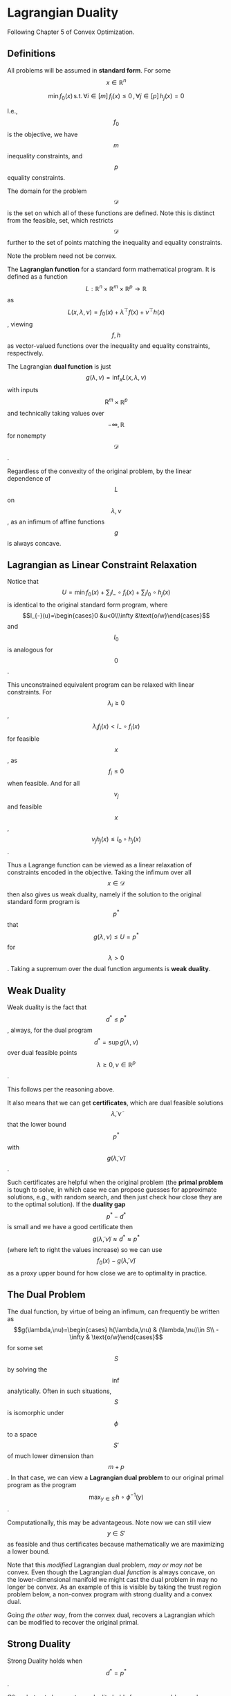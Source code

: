 * Lagrangian Duality

Following Chapter 5 of Convex Optimization.

** Definitions

All problems will be assumed in *standard form*. For some \[x\in\mathbb{R}^n\]

\[\min f_0(x)\,\mathrm{s.t.}\,\forall i\in[m]\,f_i(x)\le 0\,,\forall j\in[p] \,h_j(x)=0\]

I.e., \[f_0\] is the objective, we have \[m\] inequality constraints, and \[p\] equality constraints.

The domain for the problem \[\mathcal{D}\] is the set on which all of these functions are defined. Note
this is distinct from the feasible, set, which restricts \[\mathcal{D}\] further to the set of points
matching the inequality and equality constraints.

Note the problem need not be convex.

The *Lagrangian function* for a standard form mathematical program. It is defined as a function \[L:\mathbb{R}^n\times\mathbb{R}^m\times \mathbb{R}^p\rightarrow\mathbb{R}\] as
\[L(x, \lambda, \nu)=f_0(x)+\lambda^\top f(x)+\nu^\top h(x)\], viewing \[f,h\] as vector-valued functions over the
inequality and equality constraints, respectively.

The Lagrangian *dual function* is just \[g(\lambda, \nu)=\inf_x L(x, \lambda, \nu)\] with inputs \[\mathrm{R}^m\times\mathbb{R}^p\]
and technically taking values over \[-\infty, \mathbb{R}\] for nonempty \[\mathcal{D}\].

Regardless of the convexity of the original problem, by the linear dependence of \[L\] on \[\lambda,\nu\],
as an infimum of affine functions \[g\] is always concave.

** Lagrangian as Linear Constraint Relaxation

Notice that \[U=\min f_0(x)+\sum_i I_{-}\circ f_i(x)+\sum_i I_{0}\circ h_j(x)\] is identical to
the original standard form program, where \[I_{-}(u)=\begin{cases}0 &u<0\\\infty &\text{o/w}\end{cases}\] and \[I_0\] is analogous for \[0\].

This unconstrained equivalent program can be relaxed with linear constraints. For \[\lambda_i\ge 0\],
\[\lambda_i f_i(x)<I_{-}\circ f_i(x)\] for feasible \[x\], as \[f_i\le 0\] when feasible. And for all \[\nu_j\] and feasible \[x\], \[\nu_j h_j(x)\le I_0\circ h_j(x)\].

Thus a Lagrange function can be viewed as a linear relaxation of constraints encoded
in the objective. Taking the infimum over all \[x\in\mathcal{D}\] then also gives us
weak duality, namely if the solution to the original standard form program is \[p^*\] that
\[g(\lambda, \nu)\le U=p^*\] for \[\lambda>0\]. Taking a supremum over the dual function arguments
is *weak duality*.

** Weak Duality

Weak duality is the fact that \[d^*\le p^*\], always, for the dual program \[d^*=\sup g(\lambda, \nu)\] over
dual feasible points \[\lambda\ge 0,\nu\in\mathbb{R}^p\].

This follows per the reasoning above.

It also means that we can get *certificates*, which are dual feasible solutions \[\tilde\lambda, \tilde\nu\]
that the lower bound \[p^*\] with \[g(\tilde\lambda, \tilde \nu)\].

Such certificates are helpful when the original problem (the *primal problem* is tough to solve,
in which case we can propose guesses for approximate solutions, e.g., with random search, and then
just check how close they are to the optimal solution). If the *duality gap* \[p^*-d^*\] is small
and we have a good certificate then \[g(\tilde\lambda,\tilde\nu)\approx d^*\approx p^*\] (where left to right the values increase)
so we can use \[f_0(x)-g(\tilde\lambda,\tilde\nu)\] as a proxy upper bound for how close we are to
optimality in practice.

** The Dual Problem
The dual function, by virtue of being an infimum, can frequently be written as \[g(\lambda,\nu)=\begin{cases} h(\lambda,\nu) & (\lambda,\nu)\in S\\
-\infty & \text{o/w}\end{cases}\]
for some set \[S\] by solving the \[\inf\] analytically. Often in such situations,
\[S\] is isomorphic under \[\phi\] to a space \[S'\] of much lower dimension than \[m+p\]. In that case, we can view
a *Lagrangian dual problem* to our original primal program as the program \[\max_{y\in S'} h\circ\phi^{-1}(y)\].

Computationally, this may be advantageous. Note now we can still view \[y\in S'\] as feasible and thus
certificates because mathematically we are maximizing a lower bound.

Note that this /modified/ Lagrangian dual problem, /may or may not/ be convex. Even though
the Lagrangian dual /function/ is always concave, on the lower-dimensional manifold we might cast
the dual problem in may no longer be convex. As an example of this is visible by taking the trust 
region problem below, a non-convex program with strong duality and a convex dual.

Going /the other way/, from the convex dual, recovers a Lagrangian which can be modified to recover
the original primal.

** Strong Duality

Strong Duality holds when \[d^*=p^*\].

Often, but not always, strong duality holds for convex problems, where \[f_0, f_i\] and optimization domain
are convex.

Things can be similarly variable for non-convex problems, though those often fail to have strong duality.

Note some gotchas (see [[Examples]])
 - Convex doesn't imply efficiency, which is a structural property of \[f_0,f_i,h_j\].
 - Convex and strong duality don't always go hand-in-hand.

To the first point, note that any problem can easily be made convex: simply
define a new variable and constraint \[f_0(x)\le \gamma\] and minimize \[\gamma\].

As an affine objective, its optimum is unchanged if we replace the feasible set
with its convex hull. This yields an equivalent program with the same optimal
value that's convex. One can recover decision variables with a bisection routine
on top of this widened set (up to a certain precision), in polynomial time.

** Geometric Interpretation

The Geometric Interpretation surfaces much intuition about the dual problem (see [[geometric.pdf][Geometric]] notes):

 - The dual is /structurally/ tied to the primal. Notice how programs \[(f_0,f_i,h_j)\] and \[(f_0, 1\land f_i,h_j)\] have identical feasible sets and primal optima. However, their duals are very different. /A dual relies on constraint function values outside the feasible set/.
 - The above fact can be of computational interest: it means to solve a primal we can use dual information about "how much a constraint is broken".
 - *Complimentary slackness*, that \[\lambda_i^*f_i*(x^*)=0\] at optimality, follows from geometry
 - *Slater's Constraint Qualification*, that for convex programs if there is any strictly feasible point \[x\in\mathrm{relint} \mathcal{D}\] with \[f_i(x)<0\] for nonlinear \[f_i\], then strong duality holds, follows from geometry.

** Convex Conjugates

Convex conjugates are a core concept in Fenchel duality, which describe a function in terms of its
supporting hyperplanes.

Consider a function \[f\] and a slope \[m\]. Following [[https://math.stackexchange.com/questions/223235/please-explain-the-intuition-behind-the-dual-problem-in-optimization/624633#624633][this SO answer]], suppose for some intercept \[\alpha\]
the hyperplane \[\langle m,  x\rangle -\alpha\le f(x)\] is dominated by \[f\]. Here the intercept tells us exactly how much
the homogenous plane \[\langle m, x\rangle \] must be downshifted to support \[f\]. We can thus
compute the smallest such shift (such that the hyperplane supports \[f\]) by rearranging and
taking a supremum, \[\alpha \ge \sup_x \langle m, x\rangle - f(x)=\alpha^*\], say.

This is the convex conjugate: \[f^*(m)=\alpha^*\].

This is also known as the Fenchel transformation. As a supremum of affine functions, the convex
conjugate is always itself convex, regardless of the convexity of \[f\].

From this intuitive perspective, \[f^*\] characterizes the /epigraph/ of \[f\] through its
supporting hyperplanes. For /convex/ functions \[f\], their epigraph is itself convex and thus
characterized by the intersection of supporting half-spaces.

This can lead us to a (convex-only) view of strong duality,
described below in the [[Involution and Fenchel Duality]] section.

Even beyond their use as theoretical instruments, convex conjugates show up naturally in deriving
Lagrangian dual problems with linear constraints. This is because the Lagrangian of 

\[\min_x f_0(x) \,\text{s.t.}\, A x\le b\,,\, Cx=d\]

is given by 

\[g(\lambda, \nu)=\inf_x f_0(x)+\lambda^\top (Ax -b)+\nu ^\top (Cx-d)=-b^\top\lambda -d^\top \nu -f_0^*(-A^\top \lambda - C^\top \nu)\]

See [[Examples]] of Lasso and SVM. Note that the above can also manifest when the objective or constraints
are of the form \[f_i(Ax-b)\] in which case introducing a new variable exposes structure of the constraints
into the problem, giving rise to new conjugates appearing in the dual (and possibly a more useful dual).

Useful links for convex conjugates

 - [[http://www.seas.ucla.edu/~vandenbe/236C/lectures/conj.pdf][Conjugate Construction Rules]]
 - [[https://math.stackexchange.com/questions/3706312/convex-conjugate-of-composition-with-non-invertible-linear-transform][Convex Conjugate Composition]], [[http://archive.control.lth.se/media/Education/DoctorateProgram/2015/LargeScaleConvexOptimization/Lectures/conj_fcn.pdf][in depth]]
 - [[http://niaohe.ise.illinois.edu/IE521/IE521-lecture-7-convex%20conjuate.pdf][More examples]]

** Examples

See the following PDF files for worked examples of dual problems derived from primal ones.
 - [[http://www.princeton.edu/~aaa/Public/Teaching/ORF523/ORF523_Lec5.pdf][Linear Programs]], convex with strong dual (notably, linear programs are always strongly dual, except when both [[https://en.wikipedia.org/wiki/Dual_linear_program#Infeasible_program][primal and dual]] are infeasible).
 - [[https://www.di.ens.fr/~aspremon/PDF/MVA/ApplicationsOne.pdf][Two-Way Partition]] a non-convex primal with a weak and convex dual problem
 - [[https://doi.org/10.1137/0805016][Trust Region]], a non-convex problem with a strong dual
 - [[svm.pdf][SVM]], a classic convex QP example where duality provides possible speedup through the kernel trick.
 - [[lasso.pdf][Lasso]], which admits two distinct duals, similar to these [[https://www.cs.ubc.ca/~schmidtm/Documents/2008_Notes_LassoDual.pdf][online notes]], but consider more general cases and don't drop constants between primal/dual.
 - an example of a convex problem without strong duality is in the [[geometric.pdf][Geometric]] notes.
 - Last section of these [[https://www.cse.iitk.ac.in/users/rmittal/prev_course/s14/notes/lec16.pdf][IIT notes]] gives two jointly dual problems with a nonzero duality gap.

** KKT Optimality Conditions

For problems which are possibly non-convex but differentiable, the smooth KKT conditions on a primal \[x^*\]
point and its duals \[\lambda^*,\nu^*\] are:

1. primal feasibility \[f_i(x^*)\le 0,h_j(x^*)=0\].
2. dual feasibility \[\lambda_i^*\ge 0\]
3. complementary slackness \[\lambda_i^*x_i^*=0\]
4. stationarity \[\nabla_{x}L(x,\lambda^*,\nu^*)\big|_{x=x^*}=0\]

In this setting, strong duality implies that the optimum must meet the smooth KKT conditions:
\[\mathrm{SD}\implies(\mathrm{opt\ at}\ x^*\implies\mathrm{smooth\ KKT\ at}\ x^*)\]

For convex problems, we instead have access only to the subgradient \[\partial L\], which replaces
the \[\nabla\] yielding a set-like stationarity condition \[0\in\partial(x\mapsto L(x,\lambda^*, \nu^*))\].

However, with convex problems, we have a stronger relationship:
\[\mathrm{SD}\implies (\mathrm{opt\ at}x^*\iff\mathrm{cvx\ KKT\ at}x^*)\]

Note bidirectionality here.

** Sensitivity Analysis

The perturbed problem of our original standard form problem is
\[\min f_0(x)\,\mathrm{s.t.}\,\forall i\in[m]\,f_i(x)\le u_i\,,\forall j\in[p] \,h_j(x)=v_j \]


We can define the optimum under the above perturbations \[(u, v)\] as \[p^*(u,v)\].

When the original problem is convex so is \[p^*\].

*** Global Sensitivity Inequality

Under strong duality, assuming the dual optimum is attained, we have a global sensitivity inequality
\[p^*(u,v)\ge p^*(0,0)-\langle \lambda^*, u\rangle-\langle \nu^*, v\rangle\], which follows from expansion
of the Lagrangian, strong duality, and the definition of the dual.

Note that this provides a clean interpretation of the Lagrangian parameters (but they always go
in "worse" directions; i.e., you never get to find out when \[p^*\] improves by getting lower.

For example, if \[\lambda_i^*\] is large and we tighten \[u_i\] by lowering it to a negative value,
then \[p^*\] will increase significantly. On the other hand, if \[\lambda_i^*\] is small and
we loosen \[u_i\] by increasing it we won't improve \[p^*\] by much; however, the vice-versa statements
do not hold. We cannot with confidence say when \[p^*\] will improve by much.

*** Local Sensitivity

When \[p^*(u,v)\] is differentiable (which does not happen often and is not merely a consequence of
differentiability of a standard form problem), then we have equalities
\[\lambda_i^*=-\partial_{u_i}p^*(u,v)\big|_{(u,v)=0},\nu_i^*=-\partial_{v_i}p^*(u,v)\big|_{(u,v)=0}\]. In this differentiable case we do have that locally \[p^*\] has
slope given by its Lagrange multiplier. This does give us at least local guaranteed decrease in \[p^*\]
when loosening the problem (and a guarantee of non-increase for small Lagrange multipliers).

** Implicit Constraints

Sometimes, constraints can be encoded implicitly, i.e., replacing \[f_0\] with \[f_0(x) + \begin{cases}0&f_i(x)\le 0\\\infty & \text{o/w}\end{cases}\]
to get rid of the \[i\]-th constraint. This is useful when the corresponding dual infimum \[\inf_{f_i\le0}f_0\]
can be solved analytically, allowing for partial analytic knowledge to be encoded into the dual.

** Theorems of Alternatives

Consider the primal system of inequalities \[\{f_i(x)\le 0|i\in[m]\}\]. If there exists a linear combination
of the constraints such that the infimum is strictly positive, i.e., \[\exists \lambda\ge 0\,g(\lambda)=\inf_x\lambda^\top f(x)>0\],
then the latter statement /certifies/ that the primal system is infeasible; for if they
 were the inf of the linear sum would not be strictly positive. Conversely, the existence of
a feasible primal \[x\] implies non-positivity for any \[\lambda\ge 0\] of the dual.

The above presents us with _weak alternatives_: at most one of the two systems are feasible.

We can also consider stronger assumptions that yield _strong alternatives_: exactly one of the two
systems must be feasible. For instance, by adding a Slater-type condition to the above, it can become
a system of strong alternatives. The proof in the book skipped a step, see my notes [[strong-alternatives.pdf][Strong Alternatives]].

We can view such Theorems of Alternatives about feasibility as a form of duality in a geometric setting.

** Involution and Fenchel Duality

One frustrating thing in all of the above discussion is that there isn't a satisfying notion of what
"the" dual for a problem is.

We've seen that duality is a structural property of a program per the bullet in [[Geometric Interpretation]].

What this means is that it's not sensible to ask, abstractly, for the dual optimization over a set,
e.g., \[\min_{x\in C} f(x)\]. This is equivalent to unconstrained \[\min f'\], extending \[f'=f+\delta_C\] where \[\delta_C(x)=\begin{cases}0&x\in C\\\infty & \text{o/w}\end{cases}\] .
Clearly this purely functional interpretation of optimization is missing some piece of duality.
Let's call such formulations "narrow programs".

Indeed, a dual only emerges when we specify a perturbation function \[\phi(x, y)\], which
satisfies \[\phi(x, 0)=f'(x)\], but otherwise \[\phi\] is free. Then the interpretation of \[y\]
is as a perturbation of our constraints. It specifies the degree of slack we need for the constraints
to be met, and in turn provides a geometry for the dual space. 

Thus, for the same narrow program we can specify multiple perturbations (equivalently, characterizations
oft he constraint set) and thus multiple duals.

For \[\phi\] defined over topologically regular spaces, [[https://en.wikipedia.org/wiki/Fenchel%E2%80%93Moreau_theorem][Fenchel–Moreau theorem]] characterizes
when the dual of the dual is the primal, which is the involutive property that makes
the primal and dual true mirrors of one another. This also implies strong duality,
by using both sides of the weak dual. [[https://en.wikipedia.org/wiki/Duality_gap][Duality gap]].

Notably, involution characterizes convex strong duality.

 - [[https://math.stackexchange.com/questions/948862/fenchel-dual-vs-lagrange-dual][Fenchel Dual vs Lagrange Dual]]
 - [[https://math.stackexchange.com/a/624633/38471][Dual problem via supporting hyperplanes]]

All of this is to say when people talk about "the" dual for an optimization problem,
they're talking about the one implied by adding slack variables to some sort of general
inequality that their current program uses (thus implicitly defining a perturbation function).

For instance the [[https://en.wikipedia.org/wiki/Semidefinite_programming][SDP]] has positive-semidefinite inequalities \[X\succeq 0\] which admit natural perturbations
\[X+Y\succeq 0\]. In principle, we could rewrite the SDP in dot-product form, possibly changing the dual
because of different perturbations.

The most abstract form of such inequalities I'm aware of is generic [[https://math.stackexchange.com/a/2287265/38471][convex cone]] partial inequalities,
so anything of this form can get duals generated "easily".

Section 5.9 recounts all of the above; it generalizes naturally the aforementioned Lagrangian duality.
Even Slater's condition holds. The only caveat is that complimentary slackness for a general conic
constraint \[f_i(x)\preceq_{K_i}0\] where \[K_i\] is a proper cone and \[x\succeq_K y\] implies \[x-y\in K\] for a cone \[K\]
(since \[x\] is "bigger" than \[y\] in the "cone's direction")  where now \[\lambda_i^*\in K_i^*\], the dual cone
having \[\langle \lambda_i^*, f_i(x)\rangle =0\] at optimality. This orthogonality condition does not imply that one is zero if the other is.

Similar KKT conditions can be derived without too much modification.
